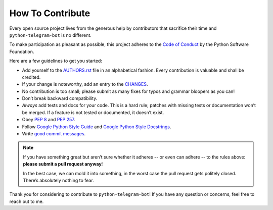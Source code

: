 How To Contribute
=================

Every open source project lives from the generous help by contributors that sacrifice their time and ``python-telegram-bot`` is no different.

To make participation as pleasant as possible, this project adheres to the `Code of Conduct`_ by the Python Software Foundation.

Here are a few guidelines to get you started:

- Add yourself to the AUTHORS.rst_ file in an alphabetical fashion.
  Every contribution is valuable and shall be credited.
- If your change is noteworthy, add an entry to the CHANGES_.
- No contribution is too small; please submit as many fixes for typos and grammar bloopers as you can!
- Don’t break backward compatibility.
- *Always* add tests and docs for your code.
  This is a hard rule; patches with missing tests or documentation won’t be merged.
  If a feature is not tested or documented, it doesn’t exist.
- Obey `PEP 8`_ and `PEP 257`_.
- Follow `Google Python Style Guide`_ and `Google Python Style Docstrings`_.
- Write `good commit messages`_.

.. note::
   If you have something great but aren’t sure whether it adheres -- or even can adhere -- to the rules above: **please submit a pull request anyway**!

   In the best case, we can mold it into something, in the worst case the pull request gets politely closed.
   There’s absolutely nothing to fear.

Thank you for considering to contribute to ``python-telegram-bot``!
If you have any question or concerns, feel free to reach out to me.


.. _`PEP 8`: https://www.python.org/dev/peps/pep-0008/
.. _`PEP 257`: https://www.python.org/dev/peps/pep-0257/
.. _`good commit messages`: http://tbaggery.com/2008/04/19/a-note-about-git-commit-messages.html
.. _`Code of Conduct`: https://www.python.org/psf/codeofconduct/
.. _`Google Python Style Guide`: https://google-styleguide.googlecode.com/svn/trunk/pyguide.html
.. _`Google Python Style Docstrings`: http://sphinx-doc.org/latest/ext/example_google.html
.. _CHANGES: https://github.com/python-telegram-bot/python-telegram-bot/blob/master/CHANGES
.. _AUTHORS.rst: https://github.com/python-telegram-bot/python-telegram-bot/blob/master/AUTHORS.rst
